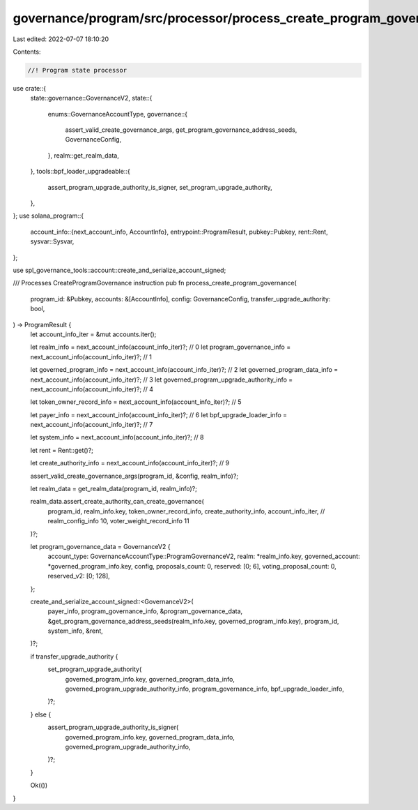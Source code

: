 governance/program/src/processor/process_create_program_governance.rs
=====================================================================

Last edited: 2022-07-07 18:10:20

Contents:

.. code-block:: rs

    //! Program state processor

use crate::{
    state::governance::GovernanceV2,
    state::{
        enums::GovernanceAccountType,
        governance::{
            assert_valid_create_governance_args, get_program_governance_address_seeds,
            GovernanceConfig,
        },
        realm::get_realm_data,
    },
    tools::bpf_loader_upgradeable::{
        assert_program_upgrade_authority_is_signer, set_program_upgrade_authority,
    },
};
use solana_program::{
    account_info::{next_account_info, AccountInfo},
    entrypoint::ProgramResult,
    pubkey::Pubkey,
    rent::Rent,
    sysvar::Sysvar,
};

use spl_governance_tools::account::create_and_serialize_account_signed;

/// Processes CreateProgramGovernance instruction
pub fn process_create_program_governance(
    program_id: &Pubkey,
    accounts: &[AccountInfo],
    config: GovernanceConfig,
    transfer_upgrade_authority: bool,
) -> ProgramResult {
    let account_info_iter = &mut accounts.iter();

    let realm_info = next_account_info(account_info_iter)?; // 0
    let program_governance_info = next_account_info(account_info_iter)?; // 1

    let governed_program_info = next_account_info(account_info_iter)?; // 2
    let governed_program_data_info = next_account_info(account_info_iter)?; // 3
    let governed_program_upgrade_authority_info = next_account_info(account_info_iter)?; // 4

    let token_owner_record_info = next_account_info(account_info_iter)?; // 5

    let payer_info = next_account_info(account_info_iter)?; // 6
    let bpf_upgrade_loader_info = next_account_info(account_info_iter)?; // 7

    let system_info = next_account_info(account_info_iter)?; // 8

    let rent = Rent::get()?;

    let create_authority_info = next_account_info(account_info_iter)?; // 9

    assert_valid_create_governance_args(program_id, &config, realm_info)?;

    let realm_data = get_realm_data(program_id, realm_info)?;

    realm_data.assert_create_authority_can_create_governance(
        program_id,
        realm_info.key,
        token_owner_record_info,
        create_authority_info,
        account_info_iter, // realm_config_info 10, voter_weight_record_info 11
    )?;

    let program_governance_data = GovernanceV2 {
        account_type: GovernanceAccountType::ProgramGovernanceV2,
        realm: *realm_info.key,
        governed_account: *governed_program_info.key,
        config,
        proposals_count: 0,
        reserved: [0; 6],
        voting_proposal_count: 0,
        reserved_v2: [0; 128],
    };

    create_and_serialize_account_signed::<GovernanceV2>(
        payer_info,
        program_governance_info,
        &program_governance_data,
        &get_program_governance_address_seeds(realm_info.key, governed_program_info.key),
        program_id,
        system_info,
        &rent,
    )?;

    if transfer_upgrade_authority {
        set_program_upgrade_authority(
            governed_program_info.key,
            governed_program_data_info,
            governed_program_upgrade_authority_info,
            program_governance_info,
            bpf_upgrade_loader_info,
        )?;
    } else {
        assert_program_upgrade_authority_is_signer(
            governed_program_info.key,
            governed_program_data_info,
            governed_program_upgrade_authority_info,
        )?;
    }

    Ok(())
}


